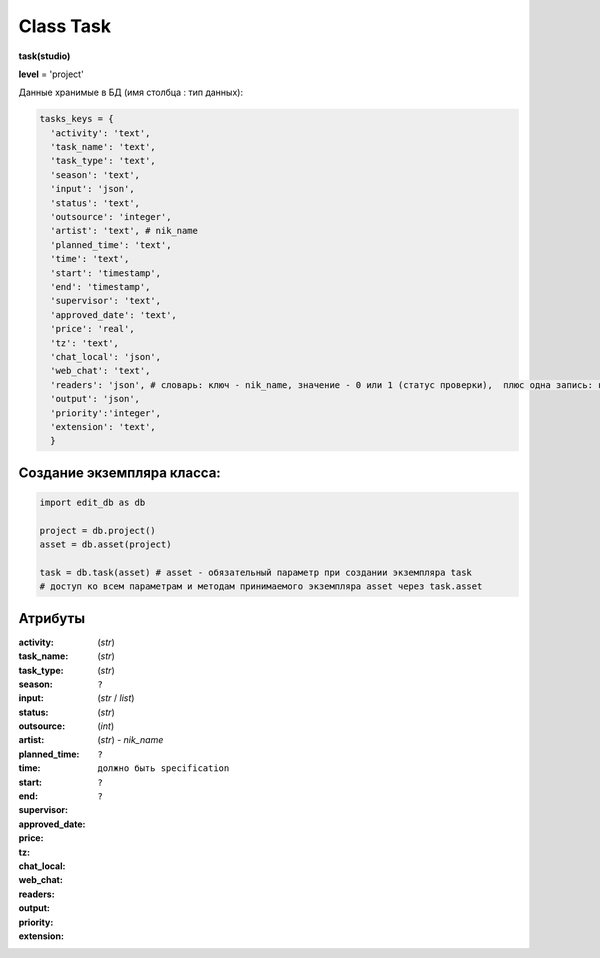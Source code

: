 .. _class-task-page:

Class Task
==========

**task(studio)**

**level** = 'project'

Данные хранимые в БД (имя столбца : тип данных):

.. code-block:: python

  tasks_keys = {
    'activity': 'text',
    'task_name': 'text',
    'task_type': 'text',
    'season': 'text',
    'input': 'json',
    'status': 'text',
    'outsource': 'integer',
    'artist': 'text', # nik_name
    'planned_time': 'text',
    'time': 'text',
    'start': 'timestamp',
    'end': 'timestamp',
    'supervisor': 'text',
    'approved_date': 'text',
    'price': 'real',
    'tz': 'text',
    'chat_local': 'json',
    'web_chat': 'text',
    'readers': 'json', # словарь: ключ - nik_name, значение - 0 или 1 (статус проверки),  плюс одна запись: ключ - 'first_reader, значение - nik_name - это первый проверяющий - пока он не проверит даннаня задача не будет видна у других проверяющих в списке на проверку.
    'output': 'json',
    'priority':'integer',
    'extension': 'text',
    }

Создание экземпляра класса:
---------------------------

.. code-block:: python
  
  import edit_db as db
  
  project = db.project()
  asset = db.asset(project)
  
  task = db.task(asset) # asset - обязательный параметр при создании экземпляра task
  # доступ ко всем параметрам и методам принимаемого экземпляра asset через task.asset
  
Атрибуты
--------

:activity: (*str*)

:task_name: (*str*)

:task_type: (*str*)

:season: ``?``

:input: (*str* / *list*)

:status: (*str*)

:outsource: (*int*)

:artist: (*str*) - *nik_name*

:planned_time: 

:time:

:start:

:end:

:supervisor: ``?``

:approved_date:

:price:

:tz: ``должно быть specification``

:chat_local: ``?``

:web_chat: ``?``

:readers: 

:output:

:priority:

:extension: